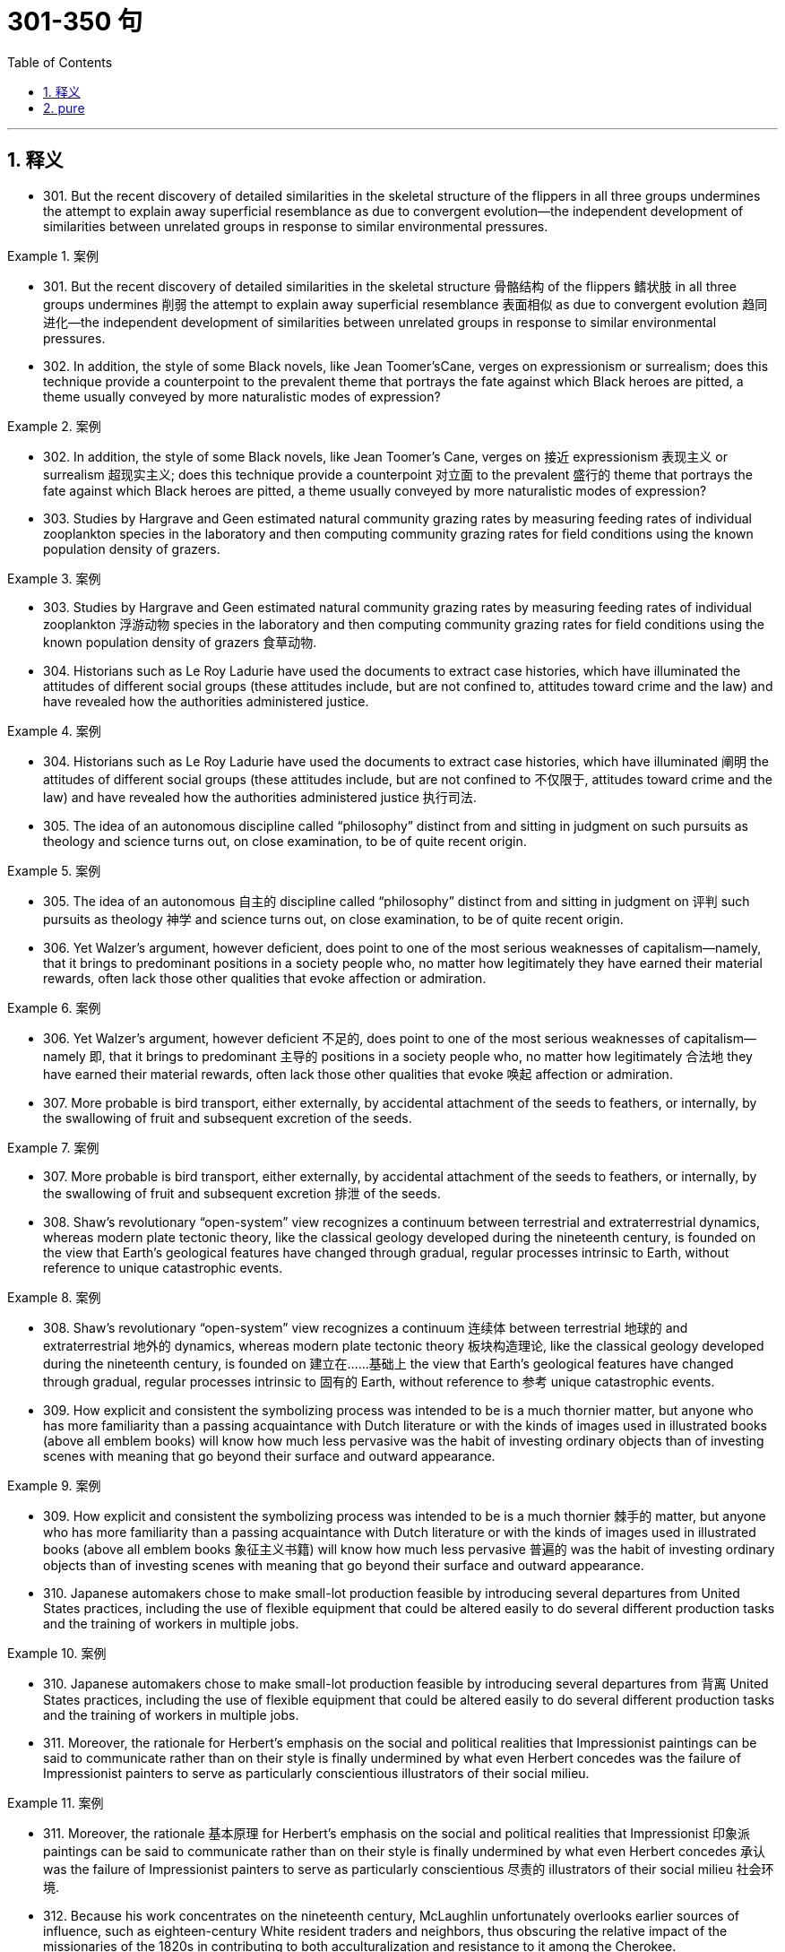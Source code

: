 
= 301-350 句
:toc: left
:toclevels: 3
:sectnums:
:stylesheet: ../../myAdocCss.css

'''

== 释义

- 301. But the recent discovery of detailed similarities in the skeletal structure of the flippers in all three groups undermines the attempt to explain away superficial resemblance as due to convergent evolution—the independent development of similarities between unrelated groups in response to similar environmental pressures.

[.my1]
.案例
====
- 301. But the recent discovery of detailed similarities in the skeletal structure 骨骼结构 of the flippers 鳍状肢 in all three groups undermines 削弱 the attempt to explain away superficial resemblance 表面相似 as due to convergent evolution 趋同进化—the independent development of similarities between unrelated groups in response to similar environmental pressures.

====

- 302. In addition, the style of some Black novels, like Jean Toomer'sCane, verges on expressionism or surrealism; does this technique provide a counterpoint to the prevalent theme that portrays the fate against which Black heroes are pitted, a theme usually conveyed by more naturalistic modes of expression?

[.my1]
.案例
====
- 302. In addition, the style of some Black novels, like Jean Toomer's Cane, verges on 接近 expressionism 表现主义 or surrealism 超现实主义; does this technique provide a counterpoint 对立面 to the prevalent 盛行的 theme that portrays the fate against which Black heroes are pitted, a theme usually conveyed by more naturalistic modes of expression?

====

- 303. Studies by Hargrave and Geen estimated natural community grazing rates by measuring feeding rates of individual zooplankton species in the laboratory and then computing community grazing rates for field conditions using the known population density of grazers.

[.my1]
.案例
====
- 303. Studies by Hargrave and Geen estimated natural community grazing rates by measuring feeding rates of individual zooplankton 浮游动物 species in the laboratory and then computing community grazing rates for field conditions using the known population density of grazers 食草动物.

====

- 304. Historians such as Le Roy Ladurie have used the documents to extract case histories, which have illuminated the attitudes of different social groups (these attitudes include, but are not confined to, attitudes toward crime and the law) and have revealed how the authorities administered justice.

[.my1]
.案例
====
- 304. Historians such as Le Roy Ladurie have used the documents to extract case histories, which have illuminated 阐明 the attitudes of different social groups (these attitudes include, but are not confined to 不仅限于, attitudes toward crime and the law) and have revealed how the authorities administered justice 执行司法.

====

- 305. The idea of an autonomous discipline called “philosophy” distinct from and sitting in judgment on such pursuits as theology and science turns out, on close examination, to be of quite recent origin.

[.my1]
.案例
====
- 305. The idea of an autonomous 自主的 discipline called “philosophy” distinct from and sitting in judgment on 评判 such pursuits as theology 神学 and science turns out, on close examination, to be of quite recent origin.

====

- 306. Yet Walzer's argument, however deficient, does point to one of the most serious weaknesses of capitalism—namely, that it brings to predominant positions in a society people who, no matter how legitimately they have earned their material rewards, often lack those other qualities that evoke affection or admiration.

[.my1]
.案例
====
- 306. Yet Walzer's argument, however deficient 不足的, does point to one of the most serious weaknesses of capitalism—namely 即, that it brings to predominant 主导的 positions in a society people who, no matter how legitimately 合法地 they have earned their material rewards, often lack those other qualities that evoke 唤起 affection or admiration.

====

- 307. More probable is bird transport, either externally, by accidental attachment of the seeds to feathers, or internally, by the swallowing of fruit and subsequent excretion of the seeds.

[.my1]
.案例
====
- 307. More probable is bird transport, either externally, by accidental attachment of the seeds to feathers, or internally, by the swallowing of fruit and subsequent excretion 排泄 of the seeds.

====

- 308. Shaw's revolutionary “open-system” view recognizes a continuum between terrestrial and extraterrestrial dynamics, whereas modern plate tectonic theory, like the classical geology developed during the nineteenth century, is founded on the view that Earth's geological features have changed through gradual, regular processes intrinsic to Earth, without reference to unique catastrophic events.

[.my1]
.案例
====
- 308. Shaw's revolutionary “open-system” view recognizes a continuum 连续体 between terrestrial 地球的 and extraterrestrial 地外的 dynamics, whereas modern plate tectonic theory 板块构造理论, like the classical geology developed during the nineteenth century, is founded on 建立在……基础上 the view that Earth's geological features have changed through gradual, regular processes intrinsic to 固有的 Earth, without reference to 参考 unique catastrophic events.

====

- 309. How explicit and consistent the symbolizing process was intended to be is a much thornier matter, but anyone who has more familiarity than a passing acquaintance with Dutch literature or with the kinds of images used in illustrated books (above all emblem books) will know how much less pervasive was the habit of investing ordinary objects than of investing scenes with meaning that go beyond their surface and outward appearance.

[.my1]
.案例
====
- 309. How explicit and consistent the symbolizing process was intended to be is a much thornier 棘手的 matter, but anyone who has more familiarity than a passing acquaintance with Dutch literature or with the kinds of images used in illustrated books (above all emblem books 象征主义书籍) will know how much less pervasive 普遍的 was the habit of investing ordinary objects than of investing scenes with meaning that go beyond their surface and outward appearance.

====

- 310. Japanese automakers chose to make small-lot production feasible by introducing several departures from United States practices, including the use of flexible equipment that could be altered easily to do several different production tasks and the training of workers in multiple jobs.

[.my1]
.案例
====
- 310. Japanese automakers chose to make small-lot production feasible by introducing several departures from 背离 United States practices, including the use of flexible equipment that could be altered easily to do several different production tasks and the training of workers in multiple jobs.

====

- 311. Moreover, the rationale for Herbert's emphasis on the social and political realities that Impressionist paintings can be said to communicate rather than on their style is finally undermined by what even Herbert concedes was the failure of Impressionist painters to serve as particularly conscientious illustrators of their social milieu.

[.my1]
.案例
====
- 311. Moreover, the rationale 基本原理 for Herbert's emphasis on the social and political realities that Impressionist 印象派 paintings can be said to communicate rather than on their style is finally undermined by what even Herbert concedes 承认 was the failure of Impressionist painters to serve as particularly conscientious 尽责的 illustrators of their social milieu 社会环境.

====

- 312. Because his work concentrates on the nineteenth century, McLaughlin unfortunately overlooks earlier sources of influence, such as eighteen-century White resident traders and neighbors, thus obscuring the relative impact of the missionaries of the 1820s in contributing to both acculturalization and resistance to it among the Cherokee.

[.my1]
.案例
====
- 312. Because his work concentrates on 专注于 the nineteenth century, McLaughlin unfortunately overlooks earlier sources of influence, such as eighteenth-century White resident traders and neighbors, thus obscuring 掩盖 the relative impact of the missionaries of the 1820s in contributing to both acculturalization 文化适应 and resistance to it among the Cherokee.

====

- 313. Although iridium is extremely rare on the Earth's surface, the lower regions of the Earth's mantle have roughly the same composition as meteorites and contain large amounts of iridium, which in the case of a diapir eruption would probably be emitted as iridium hexafluoride, a gas that would disperse more uniformly in the atmosphere than the iridium-containing matter thrown out from a meteorite impact.

[.my1]
.案例
====
- 313. Although iridium 铱 is extremely rare on the Earth's surface, the lower regions of the Earth's mantle 地幔 have roughly the same composition as meteorites 陨石 and contain large amounts of iridium, which in the case of a diapir eruption 底辟火山喷发 would probably be emitted as iridium hexafluoride 六氟化铱, a gas that would disperse 扩散 more uniformly in the atmosphere than the iridium-containing matter thrown out from a meteorite impact.

====

- 314. 3. One reason is the historical tendency, which has persisted into the twentieth century, to view scientific discovery as resulting from momentary flashes of individual insight rather than from extended periods of cooperative work by individuals with varying levels of knowledge and skill.

[.my1]
.案例
====
- 314. One reason is the historical tendency, which has persisted into the twentieth century, to view scientific discovery as resulting from momentary flashes of individual insight rather than from extended periods of cooperative work by individuals with varying levels of knowledge and skill.

====

- 315. These historians seem to find allies in certain philosophers of science who argue that scientific views are not imposed by reality but are free inventions of creative minds, and that scientific claims are never more than brave conjectures, always subject to inevitable future falsification.

[.my1]
.案例
====
- 315. These historians seem to find allies 盟友 in certain philosophers of science who argue that scientific views are not imposed by reality but are free inventions of creative minds, and that scientific claims are never more than brave conjectures 猜想, always subject to 易受……影响 inevitable future falsification 证伪.

====

- 316. By the middle of eighteenth century, all of these colonies except four were headed by Royal Governors appointed by the King and perceived as bearing a relation to the people of the colony similar to that of the King to the English people.

[.my1]
.案例
====
- 316. By the middle of eighteenth century, all of these colonies except four were headed by Royal Governors appointed by the King and perceived as bearing a relation to the people of the colony similar to that of the King to the English people.

====

- 317. Because his work concentrates on the nineteenth century, McLaughlin unfortunately overlooks earlier sources of influence, such as eighteen-century White resident traders and neighbors, thus obscuring the relative impact of the missionaries of the 1820s in contributing to both acculturalization and resistance to it among the Cherokee.

[.my1]
.案例
====
- 317. Because his work concentrates on 专注于 the nineteenth century, McLaughlin unfortunately overlooks earlier sources of influence, such as eighteenth-century White resident traders and neighbors, thus obscuring 掩盖 the relative impact of the missionaries of the 1820s in contributing to both acculturalization 文化适应 and resistance to it among the Cherokee.

====

- 318. Although iridium is extremely rare on the Earth's surface, the lower regions of the Earth's mantle have roughly the same composition as meteorites and contain large amounts of iridium, which in the case of a diapir eruption would probably be emitted as iridium hexafluoride, a gas that would disperse more uniformly in the atmosphere than the iridium-containing matter thrown out from a meteorite impact.

[.my1]
.案例
====
- 318. Although iridium 铱 is extremely rare on the Earth's surface, the lower regions of the Earth's mantle 地幔 have roughly the same composition as meteorites 陨石 and contain large amounts of iridium, which in the case of a diapir eruption 底辟火山喷发 would probably be emitted as iridium hexafluoride 六氟化铱, a gas that would disperse 扩散 more uniformly in the atmosphere than the iridium-containing matter thrown out from a meteorite impact.

====

- 319. One reason is the historical tendency, which has persisted into the twentieth century, to view scientific discovery as resulting from momentary flashes of individual insight rather than from extended periods of cooperative work by individuals with varying levels of knowledge and skill.

[.my1]
.案例
====
- 319. One reason is the historical tendency, which has persisted into the twentieth century, to view scientific discovery as resulting from momentary flashes of individual insight rather than from extended periods of cooperative work by individuals with varying levels of knowledge and skill.

====

- 320. These historians seem to find allies in certain philosophers of science who argue that scientific views are not imposed by reality but are free inventions of creative minds, and that scientific claims are never more than brave conjectures, always subject to inevitable future falsification.

[.my1]
.案例
====
- 320. These historians seem to find allies 盟友 in certain philosophers of science who argue that scientific views are not imposed by reality but are free inventions of creative minds, and that scientific claims are never more than brave conjectures 猜想, always subject to 易受……影响 inevitable future falsification 证伪.

====

- 321. By the middle of eighteenth century, all of these colonies except four were headed by Royal Governors appointed by the King and perceived as bearing a relation to the people of the colony similar to that of the King to the English people.

[.my1]
.案例
====
- 321. By the middle of eighteenth century, all of these colonies except four were headed by Royal Governors appointed by the King and perceived as bearing a relation to the people of the colony similar to that of the King to the English people.

====

- 322. They posit that biological distinctions between the sexes result in a necessary sexual division of labor in the family and throughout society and that women's procreative labor is currently undervalued by society, to the disadvantage of women.

[.my1]
.案例
====
- 322. They posit 假定 that biological distinctions between the sexes result in a necessary sexual division of labor in the family and throughout society and that women's procreative labor 生育劳动 is currently undervalued 低估 by society, to the disadvantage of women.

====

- 323. His thesis works relatively well when applied to discrimination against Blacks in the United States, but his definition of racial prejudice as “racially-based negative prejudgments against a group generally accepted as a race in any given region of ethnic competition,” can be interpreted as also including hostility toward such ethnic groups as the Chinese in California and the Jews in medieval Europe.

[.my1]
.案例
====
- 323. His thesis works relatively well when applied to discrimination against Blacks in the United States, but his definition of racial prejudice 种族偏见 as “racially-based negative prejudgments against a group generally accepted as a race in any given region of ethnic competition,” can be interpreted as also including hostility toward such ethnic groups as the Chinese in California and the Jews in medieval Europe.

====

- 324. If one begins by examining why ancients refer to Amazons, it becomes clear that ancient Greek descriptions of such societies were meant not so much to represent observed historical fact—real Amazonian societies—but rather to offer “moral lessons” on the supposed outcome of women's rule in their own society.

[.my1]
.案例
====
- 324. If one begins by examining why ancients refer to Amazons, it becomes clear that ancient Greek descriptions of such societies were meant not so much to represent observed historical fact—real Amazonian societies—but rather to offer “moral lessons” on the supposed outcome of women's rule in their own society.

====

- 325. Unless they succeed, the yield gains of the Green Revolution will be largely lost even if the genes in legumes that equip those plants to enter into a symbiosis with nitrogen fixers are identified and isolated, and even if the transfer of those gene complexes, once they are found, becomes possible.

[.my1]
.案例
====
- 325. Unless they succeed, the yield gains of the Green Revolution 绿色革命 will be largely lost even if the genes in legumes 豆科植物 that equip those plants to enter into a symbiosis 共生关系 with nitrogen fixers 固氮生物 are identified and isolated, and even if the transfer of those gene complexes, once they are found, becomes possible.

====

- 326. A critique of Handlin's interpretation of why legal slavery did not appear until the 1660s suggests that assumptions about the relation between slavery and racial prejudice should be reexamined, and that explanations for the different treatment of Black slaves in North and South America should be expanded.

[.my1]
.案例
====
- 326. A critique 批判 of Handlin's interpretation of why legal slavery did not appear until the 1660s suggests that assumptions about the relation between slavery and racial prejudice should be reexamined, and that explanations for the different treatment of Black slaves in North and South America should be expanded.

====

- 327. There have been attempts to explain these taboos in terms of inappropriate social relationships either between those who are involved and those who are not simultaneously involved in the satisfaction of a bodily need, or between those already satiated and those who appear to be shamelessly gorging.

[.my1]
.案例
====
- 327. There have been attempts to explain these taboos 禁忌 in terms of inappropriate social relationships either between those who are involved and those who are not simultaneously involved in the satisfaction of a bodily need, or between those already satiated 饱足的 and those who appear to be shamelessly gorging 狼吞虎咽.

====

- 328. Traditionally, pollination by wind has been viewed as a reproductive process marked by random events in which the vagaries of the wind are compensated for by the generation of vast quantities of pollen, so that the ultimate production of new seeds is assured at the expense of producing much more pollen than is actually used.

[.my1]
.案例
====
- 328. Traditionally, pollination 授粉 by wind has been viewed as a reproductive process marked by random events in which the vagaries 变幻莫测 of the wind are compensated for 补偿 by the generation of vast quantities of pollen 花粉, so that the ultimate production of new seeds is assured at the expense of 以……为代价 producing much more pollen than is actually used.

====

- 329. It was not the change in office technology, but rather the separation of secretarial work, previously seen as an apprenticeship for beginning managers, from administrative work that in the 1880's created a new class of “dead-end” jobs, thenceforth considered “women's work.”

[.my1]
.案例
====
- 329. It was not the change in office technology, but rather the separation of secretarial work, previously seen as an apprenticeship 学徒期 for beginning managers, from administrative work that in the 1880's created a new class of “dead-end” jobs, thenceforth 从那时起 considered “women's work.”

====

- 330. With regard to this last question, we might note in passing that Thompson, while rightly restoring laboring people to the stage of eighteen-century English history, has probably exaggerated the opposition of these people to the inroads of capitalist consumerism in general: for example, laboring people in eighteen-century England readily shifted from home-brewed beer to standardized beer produced by huge, heavily capitalized urban breweries.

[.my1]
.案例
====
- 330. With regard to this last question, we might note in passing 顺便提及 that Thompson, while rightly restoring laboring people to the stage of eighteenth-century English history, has probably exaggerated the opposition of these people to the inroads 侵袭 of capitalist consumerism 资本主义消费主义 in general: for example, laboring people in eighteenth-century England readily shifted from home-brewed beer to standardized beer produced by huge, heavily capitalized urban breweries.

====

- 331. It can be inferred from the passage that a historian who wished to compare crime rates per thousand in a European city in one decade of the fifteenth century with crime rates in another decade of that century would probably be most aided by better information about which of the following?

[.my1]
.案例
====
- 331. It can be inferred from the passage that a historian who wished to compare crime rates per thousand in a European city in one decade of the fifteenth century with crime rates in another decade of that century would probably be most aided by better information about which of the following?

====

- 332. 1. If she defines feminist criticism as objective and scientific—a valid, verifiable, intellectual method that anyone, whether man or woman, can perform—the definition not only precludes the critic-as-artist approach, but may also impede accomplishment of the utilitarian political objectives of those who seek to change the academic establishment and its thinking, especially about sex roles.

[.my1]
.案例
====
- 332. If she defines feminist criticism as objective and scientific—a valid, verifiable 可验证的, intellectual method that anyone, whether man or woman, can perform—the definition not only precludes 排除 the critic-as-artist approach, but may also impede 阻碍 accomplishment of the utilitarian 功利主义的 political objectives of those who seek to change the academic establishment and its thinking, especially about sex roles.

====

- 333. Even the requirement that biomaterials processed from these materials be nontoxic to host tissue can be met by techniques derived from studying the reactions of tissue cultures to biomaterials or from short-term implants.

[.my1]
.案例
====
- 333. Even the requirement that biomaterials 生物材料 processed from these materials be nontoxic to host tissue 宿主组织 can be met by techniques derived from studying the reactions of tissue cultures to biomaterials or from short-term implants 植入物.

====

- 334. 3. This doctrine has broadened the application of the Fourteenth Amendment to other nonracial forms of discrimination, for while some justices have refused to find any legislative classification other than race to be constitutionally disfavored, most have been receptive to arguments that at least some nonracial discriminations, sexual discrimination in particular, are “suspect” and deserve this heightened scrutiny by the courts.

[.my1]
.案例
====
- 334. This doctrine 学说 has broadened the application of the Fourteenth Amendment to other nonracial forms of discrimination, for while some justices have refused to find any legislative classification other than race to be constitutionally disfavored, most have been receptive to 接受 arguments that at least some nonracial discriminations, sexual discrimination in particular, are “suspect” and deserve this heightened scrutiny 严格审查 by the courts.

====

- 335. The isotopic composition of lead often varies from one source of common copper ore to another, with variations exceeding the measurement error; and preliminary studies indicate virtually uniform is isotopic composition of the lead from a single copper-ore source.

[.my1]
.案例
====
- 335. The isotopic composition 同位素组成 of lead often varies from one source of common copper ore 铜矿石 to another, with variations exceeding the measurement error; and preliminary studies indicate virtually uniform isotopic composition of the lead from a single copper-ore source.

====

- 336. It is not known how rare this resemblance is, or whether it is most often seen in inclusions of silicates such as garnet, whose crystallography is generally somewhat similar to that of diamond; but when present, the resemblance is regarded as compelling evidence that the diamonds and inclusions are truly co-genetic.

[.my1]
.案例
====
- 336. It is not known how rare this resemblance is, or whether it is most often seen in inclusions 包裹体 of silicates 硅酸盐 such as garnet 石榴石, whose crystallography 晶体学 is generally somewhat similar to that of diamond; but when present, the resemblance is regarded as compelling evidence 有力证据 that the diamonds and inclusions are truly co-genetic 同成因的.

====

- 337. If she defines feminist criticism as objective and scientific—a valid, verifiable, intellectual method that anyone, whether man or woman, can perform—the definition not only precludes the critic-as-artist approach, but may also impede accomplishment of the utilitarian political objectives of those who seek to change the academic establishment and its thinking, especially about sex roles.

[.my1]
.案例
====
- 337. If she defines feminist criticism as objective and scientific—a valid, verifiable 可验证的, intellectual method that anyone, whether man or woman, can perform—the definition not only precludes 排除 the critic-as-artist approach, but may also impede 阻碍 accomplishment of the utilitarian 功利主义的 political objectives of those who seek to change the academic establishment and its thinking, especially about sex roles.

====

- 338. Even the requirement that biomaterials processed from these materials be nontoxic to host tissue can be met by techniques derived from studying the reactions of tissue cultures to biomaterials or from short-term implants.

[.my1]
.案例
====
- 338. Even the requirement that biomaterials 生物材料 processed from these materials be nontoxic to host tissue 宿主组织 can be met by techniques derived from studying the reactions of tissue cultures to biomaterials or from short-term implants 植入物.

====

- 339. This doctrine has broadened the application of the Fourteenth Amendment to other nonracial forms of discrimination, for while some justices have refused to find any legislative classification other than race to be constitutionally disfavored, most have been receptive to arguments that at least some nonracial discriminations, sexual discrimination in particular, are “suspect” and deserve this heightened scrutiny by the courts.

[.my1]
.案例
====
- 339. This doctrine 学说 has broadened the application of the Fourteenth Amendment to other nonracial forms of discrimination, for while some justices have refused to find any legislative classification other than race to be constitutionally disfavored, most have been receptive to 接受 arguments that at least some nonracial discriminations, sexual discrimination in particular, are “suspect” and deserve this heightened scrutiny 严格审查 by the courts.

====

- 340. The isotopic composition of lead often varies from one source of common copper ore to another, with variations exceeding the measurement error; and preliminary studies indicate virtually uniform is isotopic composition of the lead from a single copper-ore source.

[.my1]
.案例
====
- 340. The isotopic composition 同位素组成 of lead often varies from one source of common copper ore 铜矿石 to another, with variations exceeding the measurement error; and preliminary studies indicate virtually uniform isotopic composition of the lead from a single copper-ore source.

====

- 341. It is not known how rare this resemblance is, or whether it is most often seen in inclusions of silicates such as garnet, whose crystallography is generally somewhat similar to that of diamond; but when present, the resemblance is regarded as compelling evidence that the diamonds and inclusions are truly co-genetic.

[.my1]
.案例
====
- 341. It is not known how rare this resemblance is, or whether it is most often seen in inclusions 包裹体 of silicates 硅酸盐 such as garnet 石榴石, whose crystallography 晶体学 is generally somewhat similar to that of diamond; but when present, the resemblance is regarded as compelling evidence 有力证据 that the diamonds and inclusions are truly co-genetic 同成因的.

====

- 342. Portrayals of the folk of Mecklenburg County, North Carolina, whom he remembers from early childhood, of the jazz musicians and tenement roofs of his Harlem days, of Pittsburgh steelworkers, and his reconstruction of classical Greek myths in the guise of the ancient Black kingdom of Benin, attest to this.

[.my1]
.案例
====
- 342. Portrayals 描绘 of the folk of Mecklenburg County, North Carolina, whom he remembers from early childhood, of the jazz musicians and tenement roofs 公寓屋顶 of his Harlem days, of Pittsburgh steelworkers, and his reconstruction 重构 of classical Greek myths in the guise of 以……形式 the ancient Black kingdom of Benin, attest to 证明 this.

====

- 343. The hydrologic cycle, a major topic in this science, is the complete cycle of phenomena through which water passes, beginning as atmospheric water vapor, passing into liquid and solid form as precipitation, thence along and into the ground surface, and finally again returning to the form of atmospheric water vapor by means of evaporation and transpiration.

[.my1]
.案例
====
- 343. The hydrologic cycle 水文循环, a major topic in this science, is the complete cycle of phenomena through which water passes, beginning as atmospheric water vapor, passing into liquid and solid form as precipitation 降水, thence along and into the ground surface, and finally again returning to the form of atmospheric water vapor by means of evaporation 蒸发 and transpiration 蒸腾作用.

====

- 344. A recent generation of historians of science, far from portraying accepted scientific views as objectively accurate reflections of a natural world, explain the acceptance of such views in terms of the ideological biases of certain influential scientists or the institutional and rhetorical power such scientists wield.

[.my1]
.案例
====
- 344. A recent generation of historians of science, far from portraying accepted scientific views as objectively accurate reflections of a natural world, explain the acceptance of such views in terms of the ideological biases 意识形态偏见 of certain influential scientists or the institutional and rhetorical power such scientists wield 掌握.

====

- 345. Galvanized by the human and monetary cost of those hostilities and showing a new determination to fulfill its proper role, Congress enacted the War Powers Resolution of 1973, a statute designed to ensure that the collective judgment of both Congress and the President would be applied to the involvement of United States troops in foreign conflicts.

[.my1]
.案例
====
- 345. Galvanized by 受……激励 the human and monetary cost of those hostilities 敌对行动 and showing a new determination to fulfill its proper role, Congress enacted 颁布 the War Powers Resolution of 1973, a statute 法规 designed to ensure that the collective judgment of both Congress and the President would be applied to the involvement of United States troops in foreign conflicts.

====

- 346. For example, in Maria Campbell's account of growing up as a Canadian Metis who was influenced strongly, and often negatively, by the non-Native American world around her, one learns a great deal about the life of Native American women, but Campbell's individual story, which is told to us directly, is always the center of her narrative.

[.my1]
.案例
====
- 346. For example, in Maria Campbell's account of growing up as a Canadian Metis who was influenced strongly, and often negatively, by the non-Native American world around her, one learns a great deal about the life of Native American women, but Campbell's individual story, which is told to us directly, is always the center of her narrative 叙述.

====

- 347. In recent years the early music movement, which advocates performing a work as it was performed at the time of its composition, has taken on the character of a crusade, particularly as it has moved beyond the sphere of medieval and baroque music and into music from the late eighteenth and early nineteenth centuries by composers such as Mozart and Beethoven.

[.my1]
.案例
====
- 347. In recent years the early music movement, which advocates performing a work as it was performed at the time of its composition, has taken on the character of a crusade 运动, particularly as it has moved beyond the sphere of medieval and baroque music and into music from the late eighteenth and early nineteenth centuries by composers such as Mozart and Beethoven.

====

- 348. But the answer to why the Johnsons left that area where they had labored so long may lie in their realization that their white neighbors were already beginning the transition from a largely white indentured labor force to reliance on a largely black slave labor force, and that the institution of slavery was threatening their descendants' chances for freedom and success in Virginia.

[.my1]
.案例
====
- 348. But the answer to why the Johnsons left that area where they had labored so long may lie in their realization that their white neighbors were already beginning the transition from a largely white indentured labor force 契约劳动力 to reliance on a largely black slave labor force, and that the institution of slavery was threatening their descendants' chances for freedom and success in Virginia.

====

- 349. This change in sea level might well have been the result of a distortion in the Earth's surface that resulted from the movement of diapirs upward toward the Earth's crust, and the more cataclysmic extinction of the dinosaurs could have resulted from the explosive volcanism that occurred as material from the diapirs erupted onto the Earth's surface.

[.my1]
.案例
====
- 349. This change in sea level might well have been the result of a distortion 扭曲 in the Earth's surface that resulted from the movement of diapirs 底辟向上 toward the Earth's crust 地壳, and the more cataclysmic 大变动的 extinction of the dinosaurs could have resulted from the explosive volcanism 火山活动 that occurred as material from the diapirs erupted onto the Earth's surface.

====

- 350. It is refreshing to read a book about our planet by an author who does not allow facts to be overshadowed by politics: well aware of the political disputes about the effects of human activities on climate and biodiversity, this author does not permit them to eclipse his comprehensive description of what we know about our biosphere.

[.my1]
.案例
====
- 350. It is refreshing to read a book about our planet by an author who does not allow facts to be overshadowed by politics: well aware of the political disputes about the effects of human activities on climate and biodiversity 生物多样性, this author does not permit them to eclipse 掩盖 his comprehensive description of what we know about our biosphere 生物圈.

====


'''

== pure

- 301. But the recent discovery of detailed similarities in the skeletal structure of the flippers in all three groups undermines the attempt to explain away superficial resemblance as due to convergent evolution—the independent development of similarities between unrelated groups in response to similar environmental pressures.

- 302. In addition, the style of some Black novels, like Jean Toomer'sCane, verges on expressionism or surrealism; does this technique provide a counterpoint to the prevalent theme that portrays the fate against which Black heroes are pitted, a theme usually conveyed by more naturalistic modes of expression?

- 303. Studies by Hargrave and Geen estimated natural community grazing rates by measuring feeding rates of individual zooplankton species in the laboratory and then computing community grazing rates for field conditions using the known population density of grazers.

- 304. Historians such as Le Roy Ladurie have used the documents to extract case histories, which have illuminated the attitudes of different social groups (these attitudes include, but are not confined to, attitudes toward crime and the law) and have revealed how the authorities administered justice.

- 305. The idea of an autonomous discipline called “philosophy” distinct from and sitting in judgment on such pursuits as theology and science turns out, on close examination, to be of quite recent origin.

- 306. Yet Walzer's argument, however deficient, does point to one of the most serious weaknesses of capitalism—namely, that it brings to predominant positions in a society people who, no matter how legitimately they have earned their material rewards, often lack those other qualities that evoke affection or admiration.

- 307. More probable is bird transport, either externally, by accidental attachment of the seeds to feathers, or internally, by the swallowing of fruit and subsequent excretion of the seeds.

- 308. Shaw's revolutionary “open-system” view recognizes a continuum between terrestrial and extraterrestrial dynamics, whereas modern plate tectonic theory, like the classical geology developed during the nineteenth century, is founded on the view that Earth's geological features have changed through gradual, regular processes intrinsic to Earth, without reference to unique catastrophic events.

- 309. How explicit and consistent the symbolizing process was intended to be is a much thornier matter, but anyone who has more familiarity than a passing acquaintance with Dutch literature or with the kinds of images used in illustrated books (above all emblem books) will know how much less pervasive was the habit of investing ordinary objects than of investing scenes with meaning that go beyond their surface and outward appearance.

- 310. Japanese automakers chose to make small-lot production feasible by introducing several departures from United States practices, including the use of flexible equipment that could be altered easily to do several different production tasks and the training of workers in multiple jobs.

- 311. Moreover, the rationale for Herbert's emphasis on the social and political realities that Impressionist paintings can be said to communicate rather than on their style is finally undermined by what even Herbert concedes was the failure of Impressionist painters to serve as particularly conscientious illustrators of their social milieu.

- 312. Because his work concentrates on the nineteenth century, McLaughlin unfortunately overlooks earlier sources of influence, such as eighteen-century White resident traders and neighbors, thus obscuring the relative impact of the missionaries of the 1820s in contributing to both acculturalization and resistance to it among the Cherokee.

- 313. Although iridium is extremely rare on the Earth's surface, the lower regions of the Earth's mantle have roughly the same composition as meteorites and contain large amounts of iridium, which in the case of a diapir eruption would probably be emitted as iridium hexafluoride, a gas that would disperse more uniformly in the atmosphere than the iridium-containing matter thrown out from a meteorite impact.

- 314. 3. One reason is the historical tendency, which has persisted into the twentieth century, to view scientific discovery as resulting from momentary flashes of individual insight rather than from extended periods of cooperative work by individuals with varying levels of knowledge and skill.

- 315. These historians seem to find allies in certain philosophers of science who argue that scientific views are not imposed by reality but are free inventions of creative minds, and that scientific claims are never more than brave conjectures, always subject to inevitable future falsification.

- 316. By the middle of eighteenth century, all of these colonies except four were headed by Royal Governors appointed by the King and perceived as bearing a relation to the people of the colony similar to that of the King to the English people.

- 317. Because his work concentrates on the nineteenth century, McLaughlin unfortunately overlooks earlier sources of influence, such as eighteen-century White resident traders and neighbors, thus obscuring the relative impact of the missionaries of the 1820s in contributing to both acculturalization and resistance to it among the Cherokee.

- 318. Although iridium is extremely rare on the Earth's surface, the lower regions of the Earth's mantle have roughly the same composition as meteorites and contain large amounts of iridium, which in the case of a diapir eruption would probably be emitted as iridium hexafluoride, a gas that would disperse more uniformly in the atmosphere than the iridium-containing matter thrown out from a meteorite impact.

- 319. One reason is the historical tendency, which has persisted into the twentieth century, to view scientific discovery as resulting from momentary flashes of individual insight rather than from extended periods of cooperative work by individuals with varying levels of knowledge and skill.

- 320. These historians seem to find allies in certain philosophers of science who argue that scientific views are not imposed by reality but are free inventions of creative minds, and that scientific claims are never more than brave conjectures, always subject to inevitable future falsification.

- 321. By the middle of eighteenth century, all of these colonies except four were headed by Royal Governors appointed by the King and perceived as bearing a relation to the people of the colony similar to that of the King to the English people.

- 322. They posit that biological distinctions between the sexes result in a necessary sexual division of labor in the family and throughout society and that women's procreative labor is currently undervalued by society, to the disadvantage of women.

- 323. His thesis works relatively well when applied to discrimination against Blacks in the United States, but his definition of racial prejudice as “racially-based negative prejudgments against a group generally accepted as a race in any given region of ethnic competition,” can be interpreted as also including hostility toward such ethnic groups as the Chinese in California and the Jews in medieval Europe.

- 324. If one begins by examining why ancients refer to Amazons, it becomes clear that ancient Greek descriptions of such societies were meant not so much to represent observed historical fact—real Amazonian societies—but rather to offer “moral lessons” on the supposed outcome of women's rule in their own society.

- 325. Unless they succeed, the yield gains of the Green Revolution will be largely lost even if the genes in legumes that equip those plants to enter into a symbiosis with nitrogen fixers are identified and isolated, and even if the transfer of those gene complexes, once they are found, becomes possible.

- 326. A critique of Handlin's interpretation of why legal slavery did not appear until the 1660s suggests that assumptions about the relation between slavery and racial prejudice should be reexamined, and that explanations for the different treatment of Black slaves in North and South America should be expanded.

- 327. There have been attempts to explain these taboos in terms of inappropriate social relationships either between those who are involved and those who are not simultaneously involved in the satisfaction of a bodily need, or between those already satiated and those who appear to be shamelessly gorging.

- 328. Traditionally, pollination by wind has been viewed as a reproductive process marked by random events in which the vagaries of the wind are compensated for by the generation of vast quantities of pollen, so that the ultimate production of new seeds is assured at the expense of producing much more pollen than is actually used.

- 329. It was not the change in office technology, but rather the separation of secretarial work, previously seen as an apprenticeship for beginning managers, from administrative work that in the 1880's created a new class of “dead-end” jobs, thenceforth considered “women's work.”

- 330. With regard to this last question, we might note in passing that Thompson, while rightly restoring laboring people to the stage of eighteen-century English history, has probably exaggerated the opposition of these people to the inroads of capitalist consumerism in general: for example, laboring people in eighteen-century England readily shifted from home-brewed beer to standardized beer produced by huge, heavily capitalized urban breweries.

- 331. It can be inferred from the passage that a historian who wished to compare crime rates per thousand in a European city in one decade of the fifteenth century with crime rates in another decade of that century would probably be most aided by better information about which of the following?

- 332. 1. If she defines feminist criticism as objective and scientific—a valid, verifiable, intellectual method that anyone, whether man or woman, can perform—the definition not only precludes the critic-as-artist approach, but may also impede accomplishment of the utilitarian political objectives of those who seek to change the academic establishment and its thinking, especially about sex roles.

- 333. Even the requirement that biomaterials processed from these materials be nontoxic to host tissue can be met by techniques derived from studying the reactions of tissue cultures to biomaterials or from short-term implants.

- 334. 3. This doctrine has broadened the application of the Fourteenth Amendment to other nonracial forms of discrimination, for while some justices have refused to find any legislative classification other than race to be constitutionally disfavored, most have been receptive to arguments that at least some nonracial discriminations, sexual discrimination in particular, are “suspect” and deserve this heightened scrutiny by the courts.

- 335. The isotopic composition of lead often varies from one source of common copper ore to another, with variations exceeding the measurement error; and preliminary studies indicate virtually uniform is isotopic composition of the lead from a single copper-ore source.

- 336. It is not known how rare this resemblance is, or whether it is most often seen in inclusions of silicates such as garnet, whose crystallography is generally somewhat similar to that of diamond; but when present, the resemblance is regarded as compelling evidence that the diamonds and inclusions are truly co-genetic.

- 337. If she defines feminist criticism as objective and scientific—a valid, verifiable, intellectual method that anyone, whether man or woman, can perform—the definition not only precludes the critic-as-artist approach, but may also impede accomplishment of the utilitarian political objectives of those who seek to change the academic establishment and its thinking, especially about sex roles.

- 338. Even the requirement that biomaterials processed from these materials be nontoxic to host tissue can be met by techniques derived from studying the reactions of tissue cultures to biomaterials or from short-term implants.

- 339. This doctrine has broadened the application of the Fourteenth Amendment to other nonracial forms of discrimination, for while some justices have refused to find any legislative classification other than race to be constitutionally disfavored, most have been receptive to arguments that at least some nonracial discriminations, sexual discrimination in particular, are “suspect” and deserve this heightened scrutiny by the courts.

- 340. The isotopic composition of lead often varies from one source of common copper ore to another, with variations exceeding the measurement error; and preliminary studies indicate virtually uniform is isotopic composition of the lead from a single copper-ore source.

- 341. It is not known how rare this resemblance is, or whether it is most often seen in inclusions of silicates such as garnet, whose crystallography is generally somewhat similar to that of diamond; but when present, the resemblance is regarded as compelling evidence that the diamonds and inclusions are truly co-genetic.

- 342. Portrayals of the folk of Mecklenburg County, North Carolina, whom he remembers from early childhood, of the jazz musicians and tenement roofs of his Harlem days, of Pittsburgh steelworkers, and his reconstruction of classical Greek myths in the guise of the ancient Black kingdom of Benin, attest to this.

- 343. The hydrologic cycle, a major topic in this science, is the complete cycle of phenomena through which water passes, beginning as atmospheric water vapor, passing into liquid and solid form as precipitation, thence along and into the ground surface, and finally again returning to the form of atmospheric water vapor by means of evaporation and transpiration.

- 344. A recent generation of historians of science, far from portraying accepted scientific views as objectively accurate reflections of a natural world, explain the acceptance of such views in terms of the ideological biases of certain influential scientists or the institutional and rhetorical power such scientists wield.

- 345. Galvanized by the human and monetary cost of those hostilities and showing a new determination to fulfill its proper role, Congress enacted the War Powers Resolution of 1973, a statute designed to ensure that the collective judgment of both Congress and the President would be applied to the involvement of United States troops in foreign conflicts.

- 346. For example, in Maria Campbell's account of growing up as a Canadian Metis who was influenced strongly, and often negatively, by the non-Native American world around her, one learns a great deal about the life of Native American women, but Campbell's individual story, which is told to us directly, is always the center of her narrative.

- 347. In recent years the early music movement, which advocates performing a work as it was performed at the time of its composition, has taken on the character of a crusade, particularly as it has moved beyond the sphere of medieval and baroque music and into music from the late eighteenth and early nineteenth centuries by composers such as Mozart and Beethoven.

- 348. But the answer to why the Johnsons left that area where they had labored so long may lie in their realization that their white neighbors were already beginning the transition from a largely white indentured labor force to reliance on a largely black slave labor force, and that the institution of slavery was threatening their descendants' chances for freedom and success in Virginia.

- 349. This change in sea level might well have been the result of a distortion in the Earth's surface that resulted from the movement of diapirs upward toward the Earth's crust, and the more cataclysmic extinction of the dinosaurs could have resulted from the explosive volcanism that occurred as material from the diapirs erupted onto the Earth's surface.

- 350. It is refreshing to read a book about our planet by an author who does not allow facts to be overshadowed by politics: well aware of the political disputes about the effects of human activities on climate and biodiversity, this author does not permit them to eclipse his comprehensive description of what we know about our biosphere.
